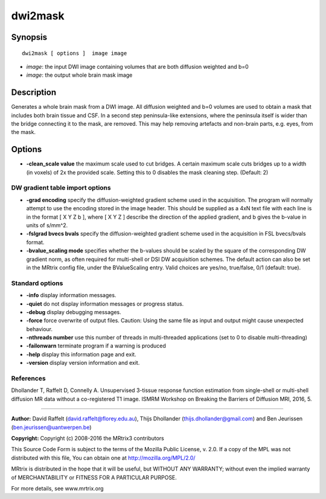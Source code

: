 .. _dwi2mask:

dwi2mask
===========

Synopsis
--------

::

    dwi2mask [ options ]  image image

-  *image*: the input DWI image containing volumes that are both diffusion weighted and b=0
-  *image*: the output whole brain mask image

Description
-----------

Generates a whole brain mask from a DWI image. All diffusion weighted and b=0 volumes are used to obtain a mask that includes both brain tissue and CSF. In a second step peninsula-like extensions, where the peninsula itself is wider than the bridge connecting it to the mask, are removed. This may help removing artefacts and non-brain parts, e.g. eyes, from the mask.

Options
-------

-  **-clean_scale value** the maximum scale used to cut bridges. A certain maximum scale cuts bridges up to a width (in voxels) of 2x the provided scale. Setting this to 0 disables the mask cleaning step. (Default: 2)

DW gradient table import options
^^^^^^^^^^^^^^^^^^^^^^^^^^^^^^^^

-  **-grad encoding** specify the diffusion-weighted gradient scheme used in the acquisition. The program will normally attempt to use the encoding stored in the image header. This should be supplied as a 4xN text file with each line is in the format [ X Y Z b ], where [ X Y Z ] describe the direction of the applied gradient, and b gives the b-value in units of s/mm^2.

-  **-fslgrad bvecs bvals** specify the diffusion-weighted gradient scheme used in the acquisition in FSL bvecs/bvals format.

-  **-bvalue_scaling mode** specifies whether the b-values should be scaled by the square of the corresponding DW gradient norm, as often required for multi-shell or DSI DW acquisition schemes. The default action can also be set in the MRtrix config file, under the BValueScaling entry. Valid choices are yes/no, true/false, 0/1 (default: true).

Standard options
^^^^^^^^^^^^^^^^

-  **-info** display information messages.

-  **-quiet** do not display information messages or progress status.

-  **-debug** display debugging messages.

-  **-force** force overwrite of output files. Caution: Using the same file as input and output might cause unexpected behaviour.

-  **-nthreads number** use this number of threads in multi-threaded applications (set to 0 to disable multi-threading)

-  **-failonwarn** terminate program if a warning is produced

-  **-help** display this information page and exit.

-  **-version** display version information and exit.

References
^^^^^^^^^^

Dhollander T, Raffelt D, Connelly A. Unsupervised 3-tissue response function estimation from single-shell or multi-shell diffusion MR data without a co-registered T1 image. ISMRM Workshop on Breaking the Barriers of Diffusion MRI, 2016, 5.

--------------



**Author:** David Raffelt (david.raffelt@florey.edu.au), Thijs Dhollander (thijs.dhollander@gmail.com) and Ben Jeurissen (ben.jeurissen@uantwerpen.be)

**Copyright:** Copyright (c) 2008-2016 the MRtrix3 contributors

This Source Code Form is subject to the terms of the Mozilla Public License, v. 2.0. If a copy of the MPL was not distributed with this file, You can obtain one at http://mozilla.org/MPL/2.0/

MRtrix is distributed in the hope that it will be useful, but WITHOUT ANY WARRANTY; without even the implied warranty of MERCHANTABILITY or FITNESS FOR A PARTICULAR PURPOSE.

For more details, see www.mrtrix.org

